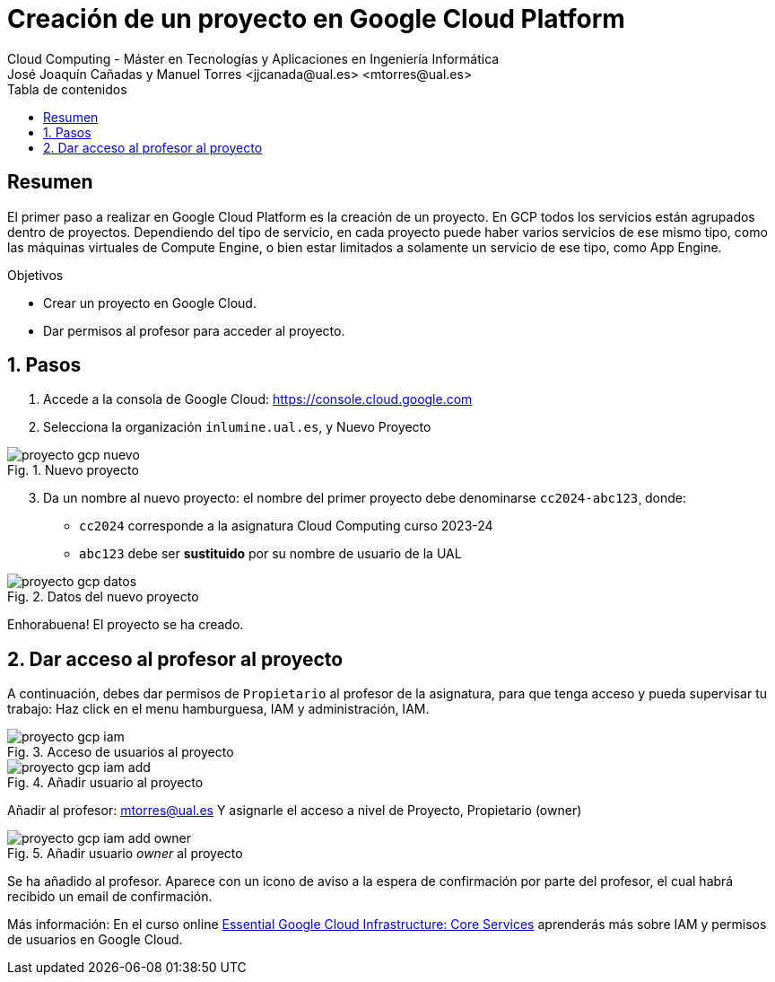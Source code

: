 ////
NO CAMBIAR!!
Codificación, idioma, tabla de contenidos, tipo de documento
////
:encoding: utf-8
:lang: es
:toc: right
:toc-title: Tabla de contenidos
:doctype: book
:linkattrs:


:figure-caption: Fig.
:imagesdir: images


////
Nombre y título del trabajo
////
# Creación de un proyecto en Google Cloud Platform
Cloud Computing - Máster en Tecnologías y Aplicaciones en Ingeniería Informática
José Joaquín Cañadas y Manuel Torres <jjcanada@ual.es> <mtorres@ual.es>

// NO CAMBIAR!! (Entrar en modo no numerado de apartados)
:numbered!: 

[abstract]
== Resumen
////
COLOCA A CONTINUACION EL RESUMEN
////
El primer paso a realizar en Google Cloud Platform es la creación de un proyecto. En GCP todos los servicios están agrupados dentro de proyectos. Dependiendo del tipo de servicio, en cada proyecto puede haber varios servicios de ese mismo tipo, como las máquinas virtuales de Compute Engine, o bien estar limitados a solamente un servicio de ese tipo, como App Engine. 

////
COLOCA A CONTINUACION LOS OBJETIVOS
////
.Objetivos
* Crear un proyecto en Google Cloud.
* Dar permisos al profesor para acceder al proyecto.

// Entrar en modo numerado de apartados
:numbered:

## Pasos

. Accede a la consola de Google Cloud: https://console.cloud.google.com
. Selecciona la organización `inlumine.ual.es`, y Nuevo Proyecto

.Nuevo proyecto
image::proyecto-gcp-nuevo.png[role="thumb", align="center"]

[start=3]
. Da un nombre al nuevo proyecto: el nombre del primer proyecto debe denominarse `cc2024-abc123`¸ donde:
* `cc2024` corresponde a la asignatura Cloud Computing curso 2023-24
* `abc123` debe ser *sustituido* por su nombre de usuario de la UAL

.Datos del nuevo proyecto
image::proyecto-gcp-datos.png[role="thumb", align="center"]

Enhorabuena! El proyecto se ha creado. 

== Dar acceso al profesor al proyecto

A continuación, debes dar permisos de `Propietario` al profesor de la asignatura, para que  tenga acceso y pueda supervisar tu trabajo: Haz click en el menu hamburguesa, IAM y administración, IAM.

.Acceso de usuarios al proyecto
image::proyecto-gcp-iam.png[role="thumb", align="center"]

.Añadir usuario al proyecto
image::proyecto-gcp-iam-add.png[role="thumb", align="center"]

Añadir al profesor: mtorres@ual.es
Y asignarle el acceso a nivel de Proyecto, Propietario (owner)

.Añadir usuario _owner_ al proyecto
image::proyecto-gcp-iam-add-owner.png[role="thumb", align="center"]

Se ha añadido al profesor. Aparece con un icono de aviso a la espera de confirmación por parte del profesor, el cual habrá recibido un email de confirmación. 

****
Más información: En el curso online https://ualmtorres.github.io/AsignaturaCloudComputing/Docs/Tema0/ResumenProgramaEspecializadoGCE.html#trueessential-google-cloud-infrastructure-core-services[Essential Google Cloud Infrastructure: Core Services] aprenderás más sobre IAM y permisos de usuarios en Google Cloud. 
****

